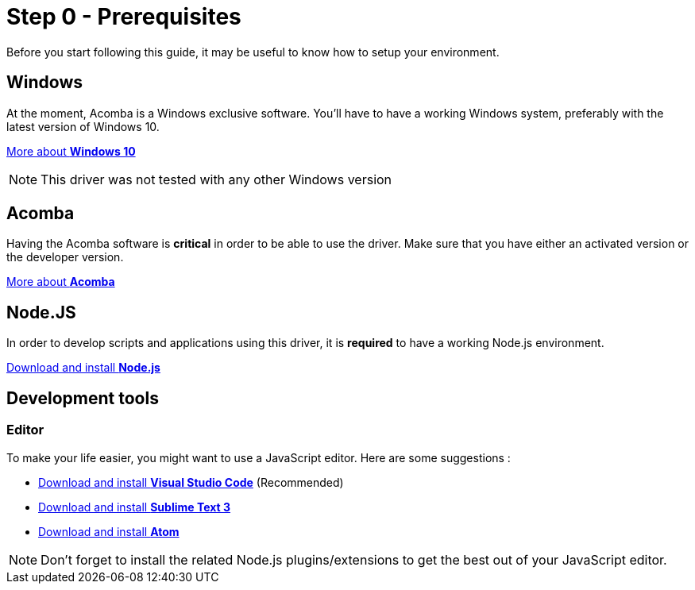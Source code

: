 = Step 0 - Prerequisites

Before you start following this guide, it may be useful to know how to setup your environment.

== Windows

At the moment, Acomba is a Windows exclusive software. You'll have to have a working Windows system, preferably with the latest version of Windows 10.

https://www.microsoft.com/en-ca/windows/get-windows-10[More about *Windows 10*]

NOTE: This driver was not tested with any other Windows version

== Acomba

Having the Acomba software is *critical* in order to be able to use the driver. Make sure that you have either an activated version or the developer version.

https://www.acomba.com/[More about *Acomba*]

== Node.JS

In order to develop scripts and applications using this driver, it is *required* to have a working Node.js environment.

https://nodejs.org/en/download/[Download and install *Node.js*]

== Development tools

=== Editor

To make your life easier, you might want to use a JavaScript editor. Here are some suggestions :

* https://code.visualstudio.com/download[Download and install *Visual Studio Code*] (Recommended)
* https://www.sublimetext.com/3[Download and install *Sublime Text 3*]
* https://atom.io/[Download and install *Atom*]

NOTE: Don't forget to install the related Node.js plugins/extensions to get the best out of your JavaScript editor.

